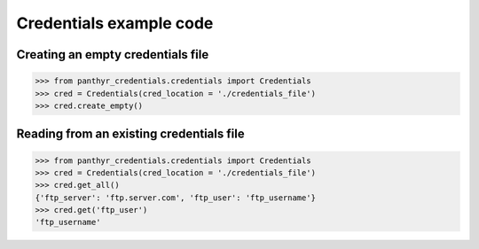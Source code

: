 ===============================
Credentials example code
===============================


Creating an empty credentials file
===================================

.. code:: python

    >>> from panthyr_credentials.credentials import Credentials
    >>> cred = Credentials(cred_location = './credentials_file')
    >>> cred.create_empty()


Reading from an existing credentials file
==========================================

.. code:: python

    >>> from panthyr_credentials.credentials import Credentials
    >>> cred = Credentials(cred_location = './credentials_file')
    >>> cred.get_all()
    {'ftp_server': 'ftp.server.com', 'ftp_user': 'ftp_username'}
    >>> cred.get('ftp_user')
    'ftp_username'
